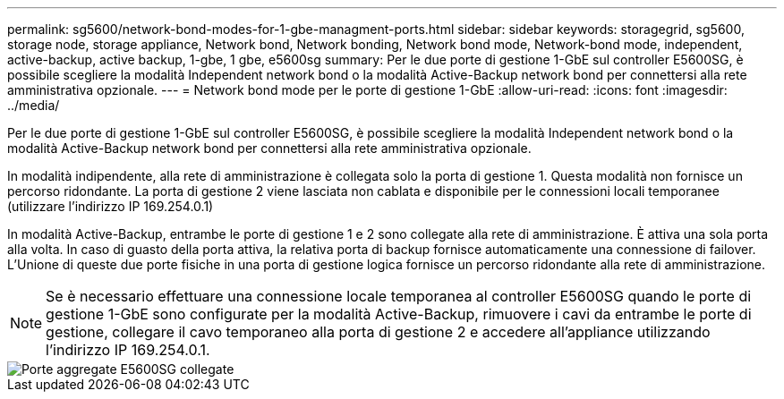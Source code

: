 ---
permalink: sg5600/network-bond-modes-for-1-gbe-managment-ports.html 
sidebar: sidebar 
keywords: storagegrid, sg5600, storage node, storage appliance, Network bond, Network bonding, Network bond mode, Network-bond mode, independent, active-backup, active backup, 1-gbe, 1 gbe, e5600sg 
summary: Per le due porte di gestione 1-GbE sul controller E5600SG, è possibile scegliere la modalità Independent network bond o la modalità Active-Backup network bond per connettersi alla rete amministrativa opzionale. 
---
= Network bond mode per le porte di gestione 1-GbE
:allow-uri-read: 
:icons: font
:imagesdir: ../media/


[role="lead"]
Per le due porte di gestione 1-GbE sul controller E5600SG, è possibile scegliere la modalità Independent network bond o la modalità Active-Backup network bond per connettersi alla rete amministrativa opzionale.

In modalità indipendente, alla rete di amministrazione è collegata solo la porta di gestione 1. Questa modalità non fornisce un percorso ridondante. La porta di gestione 2 viene lasciata non cablata e disponibile per le connessioni locali temporanee (utilizzare l'indirizzo IP 169.254.0.1)

In modalità Active-Backup, entrambe le porte di gestione 1 e 2 sono collegate alla rete di amministrazione. È attiva una sola porta alla volta. In caso di guasto della porta attiva, la relativa porta di backup fornisce automaticamente una connessione di failover. L'Unione di queste due porte fisiche in una porta di gestione logica fornisce un percorso ridondante alla rete di amministrazione.


NOTE: Se è necessario effettuare una connessione locale temporanea al controller E5600SG quando le porte di gestione 1-GbE sono configurate per la modalità Active-Backup, rimuovere i cavi da entrambe le porte di gestione, collegare il cavo temporaneo alla porta di gestione 2 e accedere all'appliance utilizzando l'indirizzo IP 169.254.0.1.

image::../media/e5600sg_aggregate_ports_bonded.gif[Porte aggregate E5600SG collegate]
